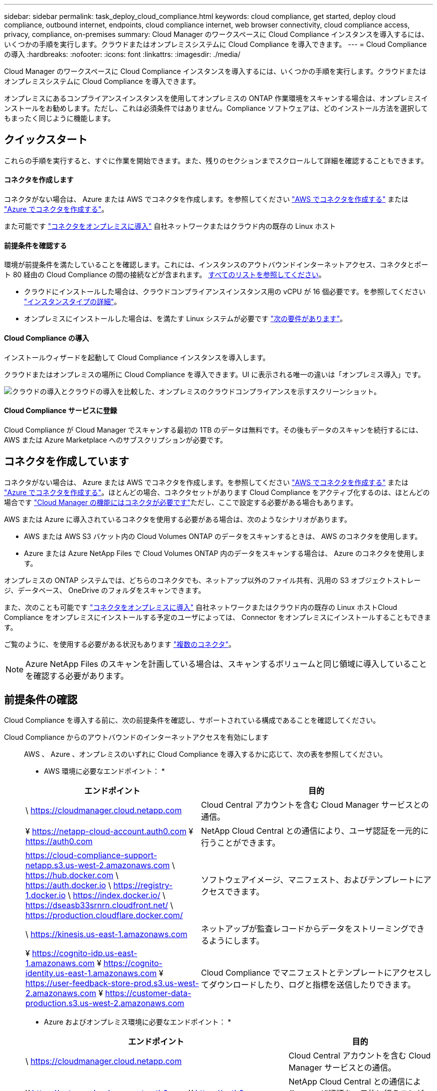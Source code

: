 ---
sidebar: sidebar 
permalink: task_deploy_cloud_compliance.html 
keywords: cloud compliance, get started, deploy cloud compliance, outbound internet, endpoints, cloud compliance internet, web browser connectivity, cloud compliance access, privacy, compliance, on-premises 
summary: Cloud Manager のワークスペースに Cloud Compliance インスタンスを導入するには、いくつかの手順を実行します。クラウドまたはオンプレミスシステムに Cloud Compliance を導入できます。 
---
= Cloud Compliance の導入
:hardbreaks:
:nofooter: 
:icons: font
:linkattrs: 
:imagesdir: ./media/


[role="lead"]
Cloud Manager のワークスペースに Cloud Compliance インスタンスを導入するには、いくつかの手順を実行します。クラウドまたはオンプレミスシステムに Cloud Compliance を導入できます。

オンプレミスにあるコンプライアンスインスタンスを使用してオンプレミスの ONTAP 作業環境をスキャンする場合は、オンプレミスインストールをお勧めします。ただし、これは必須条件ではありません。Compliance ソフトウェアは、どのインストール方法を選択してもまったく同じように機能します。



== クイックスタート

これらの手順を実行すると、すぐに作業を開始できます。また、残りのセクションまでスクロールして詳細を確認することもできます。



==== コネクタを作成します

[role="quick-margin-para"]
コネクタがない場合は、 Azure または AWS でコネクタを作成します。を参照してください link:task_creating_connectors_aws.html["AWS でコネクタを作成する"^] または link:task_creating_connectors_azure.html["Azure でコネクタを作成する"^]。

[role="quick-margin-para"]
また可能です link:task_installing_linux.html["コネクタをオンプレミスに導入"^] 自社ネットワークまたはクラウド内の既存の Linux ホスト



==== 前提条件を確認する

[role="quick-margin-para"]
環境が前提条件を満たしていることを確認します。これには、インスタンスのアウトバウンドインターネットアクセス、コネクタとポート 80 経由の Cloud Compliance の間の接続などが含まれます。 <<Reviewing prerequisites,すべてのリストを参照してください>>。

* クラウドにインストールした場合は、クラウドコンプライアンスインスタンス用の vCPU が 16 個必要です。を参照してください link:concept_cloud_compliance.html#the-cloud-compliance-instance["インスタンスタイプの詳細"^]。
* オンプレミスにインストールした場合は、を満たす Linux システムが必要です link:task_deploy_cloud_compliance.html#deploying-the-cloud-compliance-instance-on-premises["次の要件があります"^]。




==== Cloud Compliance の導入

[role="quick-margin-para"]
インストールウィザードを起動して Cloud Compliance インスタンスを導入します。

[role="quick-margin-para"]
クラウドまたはオンプレミスの場所に Cloud Compliance を導入できます。UI に表示される唯一の違いは「オンプレミス導入」です。

image:screenshot_compliance_onprem_notprem.png["クラウドの導入とクラウドの導入を比較した、オンプレミスのクラウドコンプライアンスを示すスクリーンショット。"]



==== Cloud Compliance サービスに登録

[role="quick-margin-para"]
Cloud Compliance が Cloud Manager でスキャンする最初の 1TB のデータは無料です。その後もデータのスキャンを続行するには、 AWS または Azure Marketplace へのサブスクリプションが必要です。



== コネクタを作成しています

コネクタがない場合は、 Azure または AWS でコネクタを作成します。を参照してください link:task_creating_connectors_aws.html["AWS でコネクタを作成する"^] または link:task_creating_connectors_azure.html["Azure でコネクタを作成する"^]。ほとんどの場合、コネクタセットがあります Cloud Compliance をアクティブ化するのは、ほとんどの場合です link:concept_connectors.html#when-a-connector-is-required["Cloud Manager の機能にはコネクタが必要です"]ただし、ここで設定する必要がある場合もあります。

AWS または Azure に導入されているコネクタを使用する必要がある場合は、次のようなシナリオがあります。

* AWS または AWS S3 バケット内の Cloud Volumes ONTAP のデータをスキャンするときは、 AWS のコネクタを使用します。
* Azure または Azure NetApp Files で Cloud Volumes ONTAP 内のデータをスキャンする場合は、 Azure のコネクタを使用します。


オンプレミスの ONTAP システムでは、どちらのコネクタでも、ネットアップ以外のファイル共有、汎用の S3 オブジェクトストレージ、データベース、 OneDrive のフォルダをスキャンできます。

また、次のことも可能です link:task_installing_linux.html["コネクタをオンプレミスに導入"^] 自社ネットワークまたはクラウド内の既存の Linux ホストCloud Compliance をオンプレミスにインストールする予定のユーザによっては、 Connector をオンプレミスにインストールすることもできます。

ご覧のように、を使用する必要がある状況もあります link:concept_connectors.html#when-to-use-multiple-connectors["複数のコネクタ"]。


NOTE: Azure NetApp Files のスキャンを計画している場合は、スキャンするボリュームと同じ領域に導入していることを確認する必要があります。



== 前提条件の確認

Cloud Compliance を導入する前に、次の前提条件を確認し、サポートされている構成であることを確認してください。

Cloud Compliance からのアウトバウンドのインターネットアクセスを有効にします::
+
--
AWS 、 Azure 、オンプレミスのいずれに Cloud Compliance を導入するかに応じて、次の表を参照してください。

* AWS 環境に必要なエンドポイント： *

[cols="43,57"]
|===
| エンドポイント | 目的 


| \ https://cloudmanager.cloud.netapp.com | Cloud Central アカウントを含む Cloud Manager サービスとの通信。 


| ¥ https://netapp-cloud-account.auth0.com ¥ https://auth0.com | NetApp Cloud Central との通信により、ユーザ認証を一元的に行うことができます。 


| https://cloud-compliance-support-netapp.s3.us-west-2.amazonaws.com \ https://hub.docker.com \ https://auth.docker.io \ https://registry-1.docker.io \ https://index.docker.io/ \ https://dseasb33srnrn.cloudfront.net/ \ https://production.cloudflare.docker.com/ | ソフトウェアイメージ、マニフェスト、およびテンプレートにアクセスできます。 


| \ https://kinesis.us-east-1.amazonaws.com | ネットアップが監査レコードからデータをストリーミングできるようにします。 


| ¥ https://cognito-idp.us-east-1.amazonaws.com ¥ https://cognito-identity.us-east-1.amazonaws.com ¥ https://user-feedback-store-prod.s3.us-west-2.amazonaws.com ¥ https://customer-data-production.s3.us-west-2.amazonaws.com | Cloud Compliance でマニフェストとテンプレートにアクセスしてダウンロードしたり、ログと指標を送信したりできます。 
|===
* Azure およびオンプレミス環境に必要なエンドポイント： *

[cols="43,57"]
|===
| エンドポイント | 目的 


| \ https://cloudmanager.cloud.netapp.com | Cloud Central アカウントを含む Cloud Manager サービスとの通信。 


| ¥ https://netapp-cloud-account.auth0.com ¥ https://auth0.com | NetApp Cloud Central との通信により、ユーザ認証を一元的に行うことができます。 


| https://support.compliance.cloudmanager.cloud.netapp.com/ \ https://hub.docker.com \ https://auth.docker.io \ https://registry-1.docker.io \ https://index.docker.io/ \ https://dseasb33srnrn.cloudfront.net/ \ https://production.cloudflare.docker.com/ | ソフトウェアイメージ、マニフェスト、テンプレートへのアクセス、およびログとメトリックの送信を提供します。 


| \ https://support.compliance.cloudmanager.cloud.netapp.com/ | ネットアップが監査レコードからデータをストリーミングできるようにします。 


| * オンプレミスインストールのみ： * 。 https://github.com/docker ¥ https://download.docker.com ¥ https://rhui3.us-west-2.aws.ce.redhat.com ¥ https://github-production-release-asset-2e65be.s3.amazonaws.com ¥ https://pypi.org ¥ https://pypi.python.org ¥ https://files.pythonhosted.org ¥ http://mirror.centos.org ¥ http://mirrorlist.centos.org ¥ http://mirror.centos.org/centos/7/extras/x86_64/Packages/container-selinux-2.107-3.el7.noarch.rpm | インストールの前提条件パッケージを提供します。 
|===
--
Cloud Manager に必要な権限が割り当てられていることを確認します:: Cloud Manager に、リソースを導入する権限と Cloud Compliance インスタンスのセキュリティグループを作成する権限があることを確認します。最新の Cloud Manager 権限は、で確認できます https://mysupport.netapp.com/site/info/cloud-manager-policies["ネットアップが提供するポリシー"^]。
vCPU の制限を確認してください::
+
--
AWS では、インスタンスファミリーは _On-Demand Standard Instances_ です。Azure では ' インスタンスファミリーは _Standard DSView3 Family _ です

vCPU の制限の詳細については、次のリンクを参照してください。

* https://docs.aws.amazon.com/AWSEC2/latest/UserGuide/ec2-resource-limits.html["AWS のマニュアル： Amazon EC2 Service Limits"^]
* https://docs.microsoft.com/en-us/azure/virtual-machines/linux/quotas["Azure のドキュメント：「仮想マシンの vCPU クォータ"^]


--
Cloud Manager から Cloud Compliance にアクセスできることを確認::
+
--
この接続により、 Cloud Compliance インスタンスの導入が可能になり、コンプライアンスタブに情報を表示できます。

--
Cloud Compliance の運用を継続できることを確認します:: データを継続的にスキャンするには、 Cloud Compliance インスタンスをオンのままにする必要があります。
Web ブラウザから Cloud Compliance への接続を確認します::
+
--
Cloud Compliance インスタンスは、プライベート IP アドレスを使用して、インデックス付きデータがインターネットにアクセスできないようにします。そのため、 Cloud Manager へのアクセスに使用する Web ブラウザは、そのプライベート IP アドレスに接続する必要があります。この接続は、 AWS または Azure への直接接続（ VPN など）、または Cloud Compliance インスタンスと同じネットワーク内にあるホストから確立できます。

--




== クラウドへの Cloud Compliance インスタンスの導入

クラウドへの Cloud Compliance インスタンスの導入は、最も一般的な導入モデルです。ただし、を選択することもできます <<Deploying the Cloud Compliance instance on premises,Linux ホストに Compliance ソフトウェアを導入します>> 自社ネットワークまたはクラウドに導入できます。

Compliance ソフトウェアは、どのインストール方法を選択してもまったく同じように機能します。

.手順
. Cloud Manager で、 * コンプライアンス * をクリックします。
. [Activate Cloud Compliance] をクリックします。
+
image:screenshot_cloud_compliance_deploy_start.png["Cloud Compliance をアクティブ化するボタンを選択するスクリーンショット。"]

. コンプライアンスのアクティブ化 * をクリックして、クラウド導入ウィザードを開始します。
+
image:screenshot_cloud_compliance_deploy_cloud.png["クラウドに Cloud Compliance を導入するボタンを選択するスクリーンショット。"]

. 導入手順が完了すると、ウィザードに進捗状況が表示されます。問題が発生すると停止し、入力を求められます。
+
image:screenshot_cloud_compliance_wizard_start.png["新しいインスタンスを導入するための Cloud Compliance ウィザードのスクリーンショット。"]

. インスタンスが配備されたら、 * 設定に進む * をクリックして _Configuration_page に移動します。


Cloud Manager によってクラウドプロバイダに Cloud Compliance インスタンスが導入されます。

設定ページで、スキャンするデータソースを選択できます。

また可能です <<Subscribing to the Cloud Compliance service,Cloud Compliance サービスに登録>> 現時点では、データ量が 1TB を超えるまでは料金は発生しません。



== Cloud Compliance インスタンスをオンプレミスに導入する

Compliance ソフトウェアは、にダウンロードしてインストールできます ネットワーク内の Linux ホストが不要な場合 からに <<Deploying the Cloud Compliance instance in the cloud,クラウドに導入できます>>。

Compliance ソフトウェアは、どのインストール方法を選択してもまったく同じように機能します。


NOTE: 現在、 Cloud Compliance インスタンスがオンプレミスにインストールされていると、 S3 バケットと Azure NetApp Files をスキャンすることはできません。このような場合は、別のコネクタを配置する必要があります クラウドおよびでのコンプライアンスのインスタンスです link:concept_connectors.html#when-to-switch-between-connectors["コネクタを切り替えます"^] データソースごとに異なる。

.ホストの要件
* オペレーティングシステム： Red Hat Enterprise Linux または CentOS バージョン 8.0 または 8.1
+
** バージョン 7.8 を使用できますが、 Linux カーネルのバージョンは 4.14 以降である必要があります
** OS が Docker エンジンをインストールできる必要があります（必要に応じて、 _firewalld_service を無効にするなど）。


* RAM ： 64GB （ホストでスワップメモリを無効にする必要があります）
* CPU ： 16 コア
* ディスク： 500GB SSD
* Red Hat Enterprise Linux システムは、 Red Hat サブスクリプション管理に登録する必要があります。登録されていない場合、システムはインストール中に必要なサードパーティソフトウェアをアップデートするためのリポジトリにアクセスできません。
* Cloud Manager でインストールの進捗状況を確認できるように、ポート 8080 が開いていることを確認してください。
* Cloud Compliance をインストールするには root 権限が必要です。


を参照してください <<Reviewing prerequisites,前提条件の確認>> Cloud Compliance がインターネット経由でアクセスできる必要がある要件とエンドポイントの一覧については、を参照してください。

.手順
. から Cloud Compliance ソフトウェアをダウンロードします https://mysupport.netapp.com/site/products/all/details/cloud-compliance/downloads-tab/["ネットアップサポートサイト"^]。
. 使用する Linux ホストにインストーラファイルをコピーします (`cp またはその他の方法を使用 ) 。
. Cloud Manager で、 * コンプライアンス * をクリックします。
. [Activate Cloud Compliance] をクリックします。
+
image:screenshot_cloud_compliance_deploy_start.png["Cloud Compliance をアクティブ化するボタンを選択するスクリーンショット。"]

. [Activate Compliance] をクリックして、オンプレミス展開ウィザードを開始します。
+
image:screenshot_cloud_compliance_deploy_onprem.png["Cloud Compliance をオンプレミスに導入するボタンを選択するスクリーンショット。"]

. _Deploy Cloud Compliance on Premises _ Dialog で、提供されたコマンドをコピーしてテキストファイルに貼り付け、後で使用できるようにします。例：
+
sudo ./install.sh -a 12345 -c 27AG75 -t 2198qq

. ホストマシンでインストーラファイルを解凍します。
+
tar -xzf cc_onpm_installer.tar.gz

. インストーラからプロンプトが表示されたら、一連のプロンプトで必要な値を入力するか、または最初のプロンプトでコマンド全体を入力できます。
+
[cols="50a,50"]
|===
| プロンプトに従ってパラメータを入力します。 | 完全なコマンドを入力します。 


 a| 
.. 手順 6 からコピーした情報を貼り付けます。 'UDO./install.sh -a <account_id>-c <agent_id>-t<token>`
.. コネクタインスタンスからアクセスできるように、 Compliance ホストマシンの IP アドレスまたはホスト名を入力します。
.. Cloud Compliance インスタンスからアクセスできるように、 Cloud Manager Connector ホストマシンの IP アドレスまたはホスト名を入力します。
.. プロンプトが表示されたら、プロキシの詳細を入力Cloud Manager ですでにプロキシが使用されている場合は、 Cloud Compliance によって Cloud Manager で使用されるプロキシが自動的に使用されるため、ここでもう一度入力する必要はありません。

| または、コマンド全体を事前に作成して、最初のプロンプトに「 sudo ./install.sh -a <account_id>-c <agent_id>-t <token> --host <cc_host>--cm-host<proxy_host>--proxy-host <proxy_host>--proxy-port-proxy-password</password> 」と入力することもできます 
|===
+
変数値：

+
** _account_id _ = ネットアップアカウント ID
** _agent_id _ = コネクタ ID
** _ctoken _ = JWT ユーザートークン
** _cc_host_ = Cloud Compliance Linux システムの IP アドレスまたはホスト名。
** _cm_host_= Cloud Manager Connector システムの IP アドレスまたはホスト名。
** _proxy_host_ = ホストがプロキシサーバの背後にある場合は、プロキシサーバの IP 名またはホスト名。
** _proxy_port_= プロキシサーバに接続するポート（デフォルトは 80 ）です。
** _proxy_scheme_= 接続方式： https または http （デフォルト http ）。
** _proxy_user_= ベーシック認証が必要な場合、プロキシサーバに接続するための認証されたユーザ。
** _proxy_password_ = 指定したユーザ名のパスワード。




Cloud Compliance インストーラは、パッケージのインストール、 Docker のインストール、インストールの登録、 Cloud Compliance のインストールを行います。インストールには 10~20 分かかります。

ホストマシンとコネクタインスタンス間のポート 8080 を介した接続がある場合、 Cloud Manager の Compliance タブでインストールの進捗状況を確認できます。

設定ページで、スキャンするデータソースを選択できます。

また可能です <<Subscribing to the Cloud Compliance service,Cloud Compliance サービスに登録>> 現時点では、データ量が 1TB を超えるまでは料金は発生しません。オンプレミスシステムに Cloud Compliance を導入した場合は、 AWS または Azure Marketplace へのサブスクリプションを使用できます。



== Cloud Compliance サービスへの登録

Cloud Compliance が Cloud Manager ワークスペースでスキャンする最初の 1TB のデータは無料です。その後もデータのスキャンを続行するには、 AWS または Azure Marketplace へのサブスクリプションが必要です。

いつでもサブスクライブでき、データ量が 1TB を超えるまでは料金は発生しません。Cloud Compliance Dashboard でスキャンしているデータの総容量を常に確認できます。また、 [ 今すぐサブスクライブ ] ボタンを使用すると、準備が整ったときに簡単にサブスクライブできます。

image:screenshot_compliance_subscribe.png["スキャンされているデータの量を示すスクリーンショットと、サービスにサブスクライブするための [ サブスクライブ（ Subscribe ） ] ボタン。"]

* 注： * Cloud Compliance から登録を求められたものの、すでに Azure サブスクリプションをお持ちの場合は、古い * Cloud Manager * サブスクリプションを使用している可能性があるため、新しい * NetApp Cloud Manager * サブスクリプションに変更する必要があります。を参照してください <<Changing to the new Cloud Manager plan in Azure,Azure で新しい NetApp Cloud Manager プランに変更>> を参照してください。

これらの手順は、 _Account Admin_role 権限を持つユーザが実行する必要があります。

. Cloud Manager コンソールの右上にある設定アイコンをクリックし、 * クレデンシャル * を選択します。
+
image:screenshot_settings_icon.gif["Cloud Manager の右上のバナーのスクリーンショット。設定アイコンを選択できます。"]

. AWS インスタンスプロファイルまたは Azure Managed Service Identity のクレデンシャルを検索します。
+
サブスクリプションは、インスタンスプロファイルまたはマネージドサービス ID に追加する必要があります。充電ができない。

+
すでに月額プランをお持ちの場合は、すべて設定されています。他に必要なことはありません。

+
image:screenshot_profile_subscription.gif["アクティブなサブスクリプションを持つインスタンスプロファイルを示す資格情報ページのスクリーンショット。"]

. まだサブスクリプションをお持ちでない場合は、クレデンシャルの上にカーソルを合わせて、操作メニューをクリックします。
. [ サブスクリプションの追加 ] をクリックします。
+
image:screenshot_add_subscription.gif["資格情報ページのメニューのスクリーンショット。資格情報にサブスクリプションを追加するボタンが表示されます。"]

. [ サブスクリプションの追加 ] をクリックし、 [* 続行 ] をクリックして、手順に従います。
+
次のビデオでは、 Marketplace サブスクリプションを AWS サブスクリプションに関連付ける方法を紹介します。

+
video::video_subscribing_aws.mp4[width=848,height=480]
+
次のビデオでは、 Marketplace サブスクリプションを Azure サブスクリプションに関連付ける方法を紹介します。

+
video::video_subscribing_azure.mp4[width=848,height=480]




== Azure で新しい Cloud Manager プランに変更

2020 年 10 月 7 日より、 Azure Marketplace サブスクリプション「 NetApp Cloud Manager * 」に Cloud Compliance が追加されました。元の Azure * Cloud Manager * サブスクリプションをすでにお持ちの場合、 Cloud Compliance の使用は許可されません。

Cloud Compliance の使用を開始するには、以下の手順に従って、新しい * NetApp Cloud Manager * サブスクリプションに変更する必要があります。


NOTE: 既存のサブスクリプションに特別なプライベートオファーが付随して発行された場合、ネットアップに連絡して、コンプライアンスを含む新しい特別なプライベートオファーを発行できるようにする必要があります。

.手順
. Cloud Manager コンソールの右上にある設定アイコンをクリックし、 * クレデンシャル * を選択します。
. サブスクリプションを変更する Azure Managed Service Identity のクレデンシャルを検索し、クレデンシャルにカーソルを合わせて、 * Associate Subscription * をクリックします。
+
現在の Marketplace サブスクリプションの詳細が表示されます。

. にログインします link:https://portal.azure.com/#blade/HubsExtension/BrowseResourceBlade/resourceType/Microsoft.SaaS%2Fsaasresources["Azure ポータル"^] 「 * Software as a Service （ SaaS ） * 」を選択します。
. プランを変更するサブスクリプションを選択し、 * プランの変更 * をクリックします。
+
image:screenshot_compliance_azure_subscription.png["すべての Azure サブスクリプションのリストと、変更するサブスクリプションの詳細を示すスクリーンショット。"]

. [ 変更プラン ] ページで、 NetApp Cloud Manager * プランを選択し、 [ * 変更プラン * ] ボタンをクリックします。image:screenshot_compliance_azure_change_plan.png["Cloud Compliance をサポートする新しい計画への変更のスクリーンショット。"]
. Cloud Manager に戻り、サブスクリプションを選択し、クレデンシャルカードで上の「 i 」にカーソルを合わせて、サブスクリプションが変更されたことを確認します。

